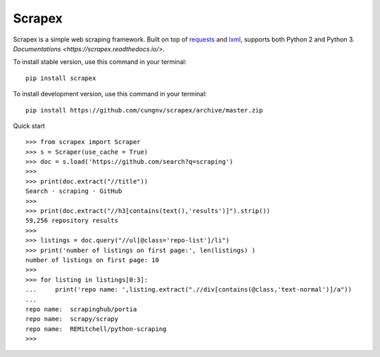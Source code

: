 Scrapex
=======
Scrapex is a simple web scraping framework. Built on top of `requests <https://github.com/psf/requests>`_ and `lxml <https://lxml.de/>`_, supports both Python 2 and Python 3. `Documentations <https://scrapex.readthedocs.io/>`.

To install stable version, use this command in your terminal:
::

    pip install scrapex

To install development version, use this command in your terminal:
::
            
    pip install https://github.com/cungnv/scrapex/archive/master.zip
    
Quick start
::
    
    
    >>> from scrapex import Scraper
    >>> s = Scraper(use_cache = True)
    >>> doc = s.load('https://github.com/search?q=scraping')
    >>> 
    >>> print(doc.extract("//title"))
    Search · scraping · GitHub
    >>> 
    >>> print(doc.extract("//h3[contains(text(),'results')]").strip())
    59,256 repository results
    >>> 
    >>> listings = doc.query("//ul[@class='repo-list']/li")
    >>> print('number of listings on first page:', len(listings) )
    number of listings on first page: 10
    >>> 
    >>> for listing in listings[0:3]:
    ...     print('repo name: ',listing.extract(".//div[contains(@class,'text-normal')]/a"))
    ... 
    repo name:  scrapinghub/portia
    repo name:  scrapy/scrapy
    repo name:  REMitchell/python-scraping
    >>> 


